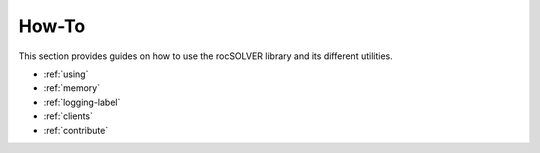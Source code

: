 .. meta::
  :description: rocSOLVER documentation and API reference library
  :keywords: rocSOLVER, ROCm, API, documentation

.. _user-guide:

********************************************************************
How-To
********************************************************************

This section provides guides on how to use the rocSOLVER library and its
different utilities.

* :ref:`using`
* :ref:`memory`
* :ref:`logging-label`
* :ref:`clients`
* :ref:`contribute`
